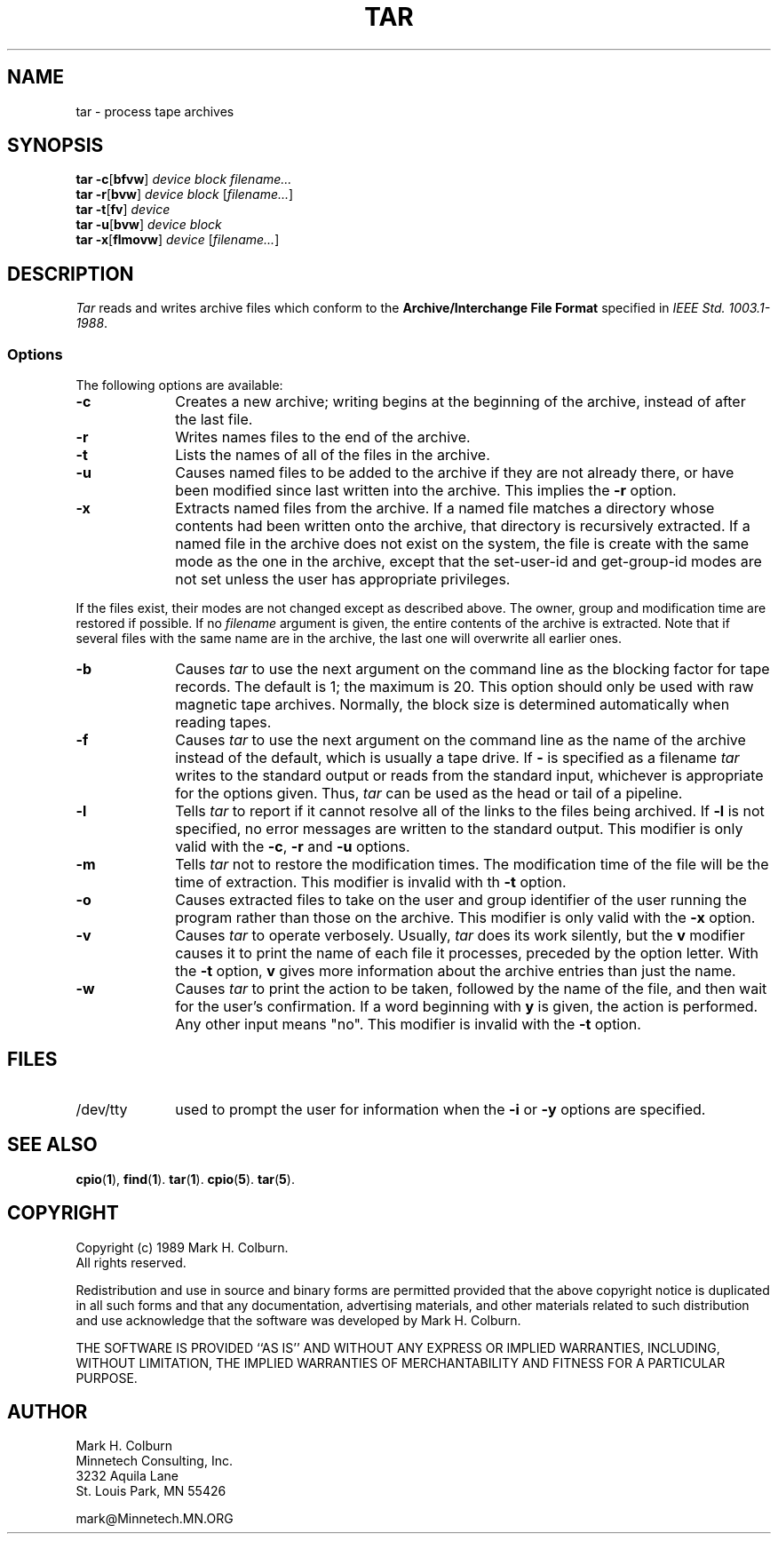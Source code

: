 .TH TAR 1 "Version 2.1" "Oct 96"
.SH NAME
tar \- process tape archives
.SH SYNOPSIS
.B tar
.BR \-c [ bfvw ]
.I device
.I block
.I filename...
.br
.B tar
.BR \-r [ bvw ]
.I device
.I block
.RI [ filename... ]
.br
.B tar
.BR \-t [ fv ]
.I device
.br
.B tar
.BR \-u [ bvw ]
.I device
.I block
.br
.B tar
.BR \-x [ flmovw ]
.I device
.RI [ filename... ]
.SH DESCRIPTION
.I Tar
reads and writes archive files which conform to the
.B "Archive/Interchange File Format"
specified in
.IR "IEEE Std. 1003.1-1988" .
.SS Options
The following options are available:
.TP 1i
.B \-c
Creates a new archive; writing begins at the beginning of the archive,
instead of after the last file.
.TP 1i
.B \-r
Writes names files to the end of the archive.
.TP 1i
.B \-t
Lists the names of all of the files in the archive.
.TP 1i
.B \-u
Causes named files to be
added to the archive if they are not already there, or have been
modified since last written into the archive.
This implies the
.B \-r
option.
.TP 1i
.B \-x
Extracts named files
from the archive.
If a named file matches a directory whose contents had been written onto
the archive, that directory is recursively extracted.
If a named file in the archive does not exist on the system, the file is
create with the same mode as the one in the archive, except that the
set-user-id and get-group-id modes are not set unless the user has
appropriate privileges.
.PP
If the files exist, their modes are not changed except as described above.
The owner, group and modification time are restored if possible.
If no
.I filename
argument is given, the entire contents of the archive is extracted.
Note that if several files with the same name are in the archive,
the last one will overwrite all earlier ones.
.TP 1i
.B \-b
Causes
.I tar
to use the next argument on the command line as the blocking factor for
tape records.
The default is 1; the maximum is 20.
This option should only be used with raw magnetic tape archives.
Normally, the block size is determined automatically when reading tapes.
.TP 1i
.B \-f
Causes
.I tar
to use the next argument on the command line as the name of the archive
instead of the default, which is usually a tape drive.
If
.B -
is specified as a filename
.I tar
writes to the standard output or reads from the standard input, whichever
is appropriate for the options given.
Thus,
.I tar
can be used as the head or tail of a pipeline.
.TP 1i
.B \-l
Tells
.I tar
to report if it cannot resolve all of the links to the files being
archived.
If
.B \-l
is not specified, no error messages are written to the standard output.
This modifier is only valid with the
.BR \-c ,
.B \-r
and
.BR \-u
options.
.TP 1i
.B \-m
Tells
.I tar
not to restore the modification times.
The modification time of the file will be the time of extraction.
This modifier is invalid with th
.B \-t
option.
.TP 1i
.B \-o
Causes extracted files to take on the user and group identifier of the user
running the program rather than those on the archive.
This modifier is only valid with the
.B \-x
option.
.TP 1i
.B \-v
Causes
.I tar
to operate verbosely.  Usually,
.I tar
does its work silently, but
the
.B v
modifier causes it to print the name of each file it processes,
preceded by the option letter.
With the
.B \-t
option,
.B v
gives more information about the archive entries than just the name.
.TP 1i
.B \-w
Causes
.I tar
to print the action to be taken, followed by the name of the file, and then
wait for the user's confirmation.
If a word beginning with
.B y
is given, the action is performed.
Any other input means "no".
This modifier is invalid with the
.B \-t
option.
.SH FILES
.TP 1i
/dev/tty
used to prompt the user for information when the
.BR \-i " or " \-y
options are specified.
.SH "SEE ALSO"
.BR cpio "(" 1 "),"
.BR find "(" 1 ")."
.BR tar "(" 1 ")."
.BR cpio "(" 5 ")."
.BR tar "(" 5 ")."
.SH COPYRIGHT
Copyright (c) 1989 Mark H. Colburn.  
.br
All rights reserved.
.PP
Redistribution and use in source and binary forms are permitted
provided that the above copyright notice is duplicated in all such 
forms and that any documentation, advertising materials, and other 
materials related to such distribution and use acknowledge that the 
software was developed by Mark H. Colburn.
.PP
THE SOFTWARE IS PROVIDED ``AS IS'' AND WITHOUT ANY EXPRESS OR
IMPLIED WARRANTIES, INCLUDING, WITHOUT LIMITATION, THE IMPLIED
WARRANTIES OF MERCHANTABILITY AND FITNESS FOR A PARTICULAR PURPOSE.
.SH AUTHOR
Mark H. Colburn
.br
Minnetech Consulting, Inc.
.br
3232 Aquila Lane
.br
St. Louis Park, MN 55426
.PP
mark@Minnetech.MN.ORG
